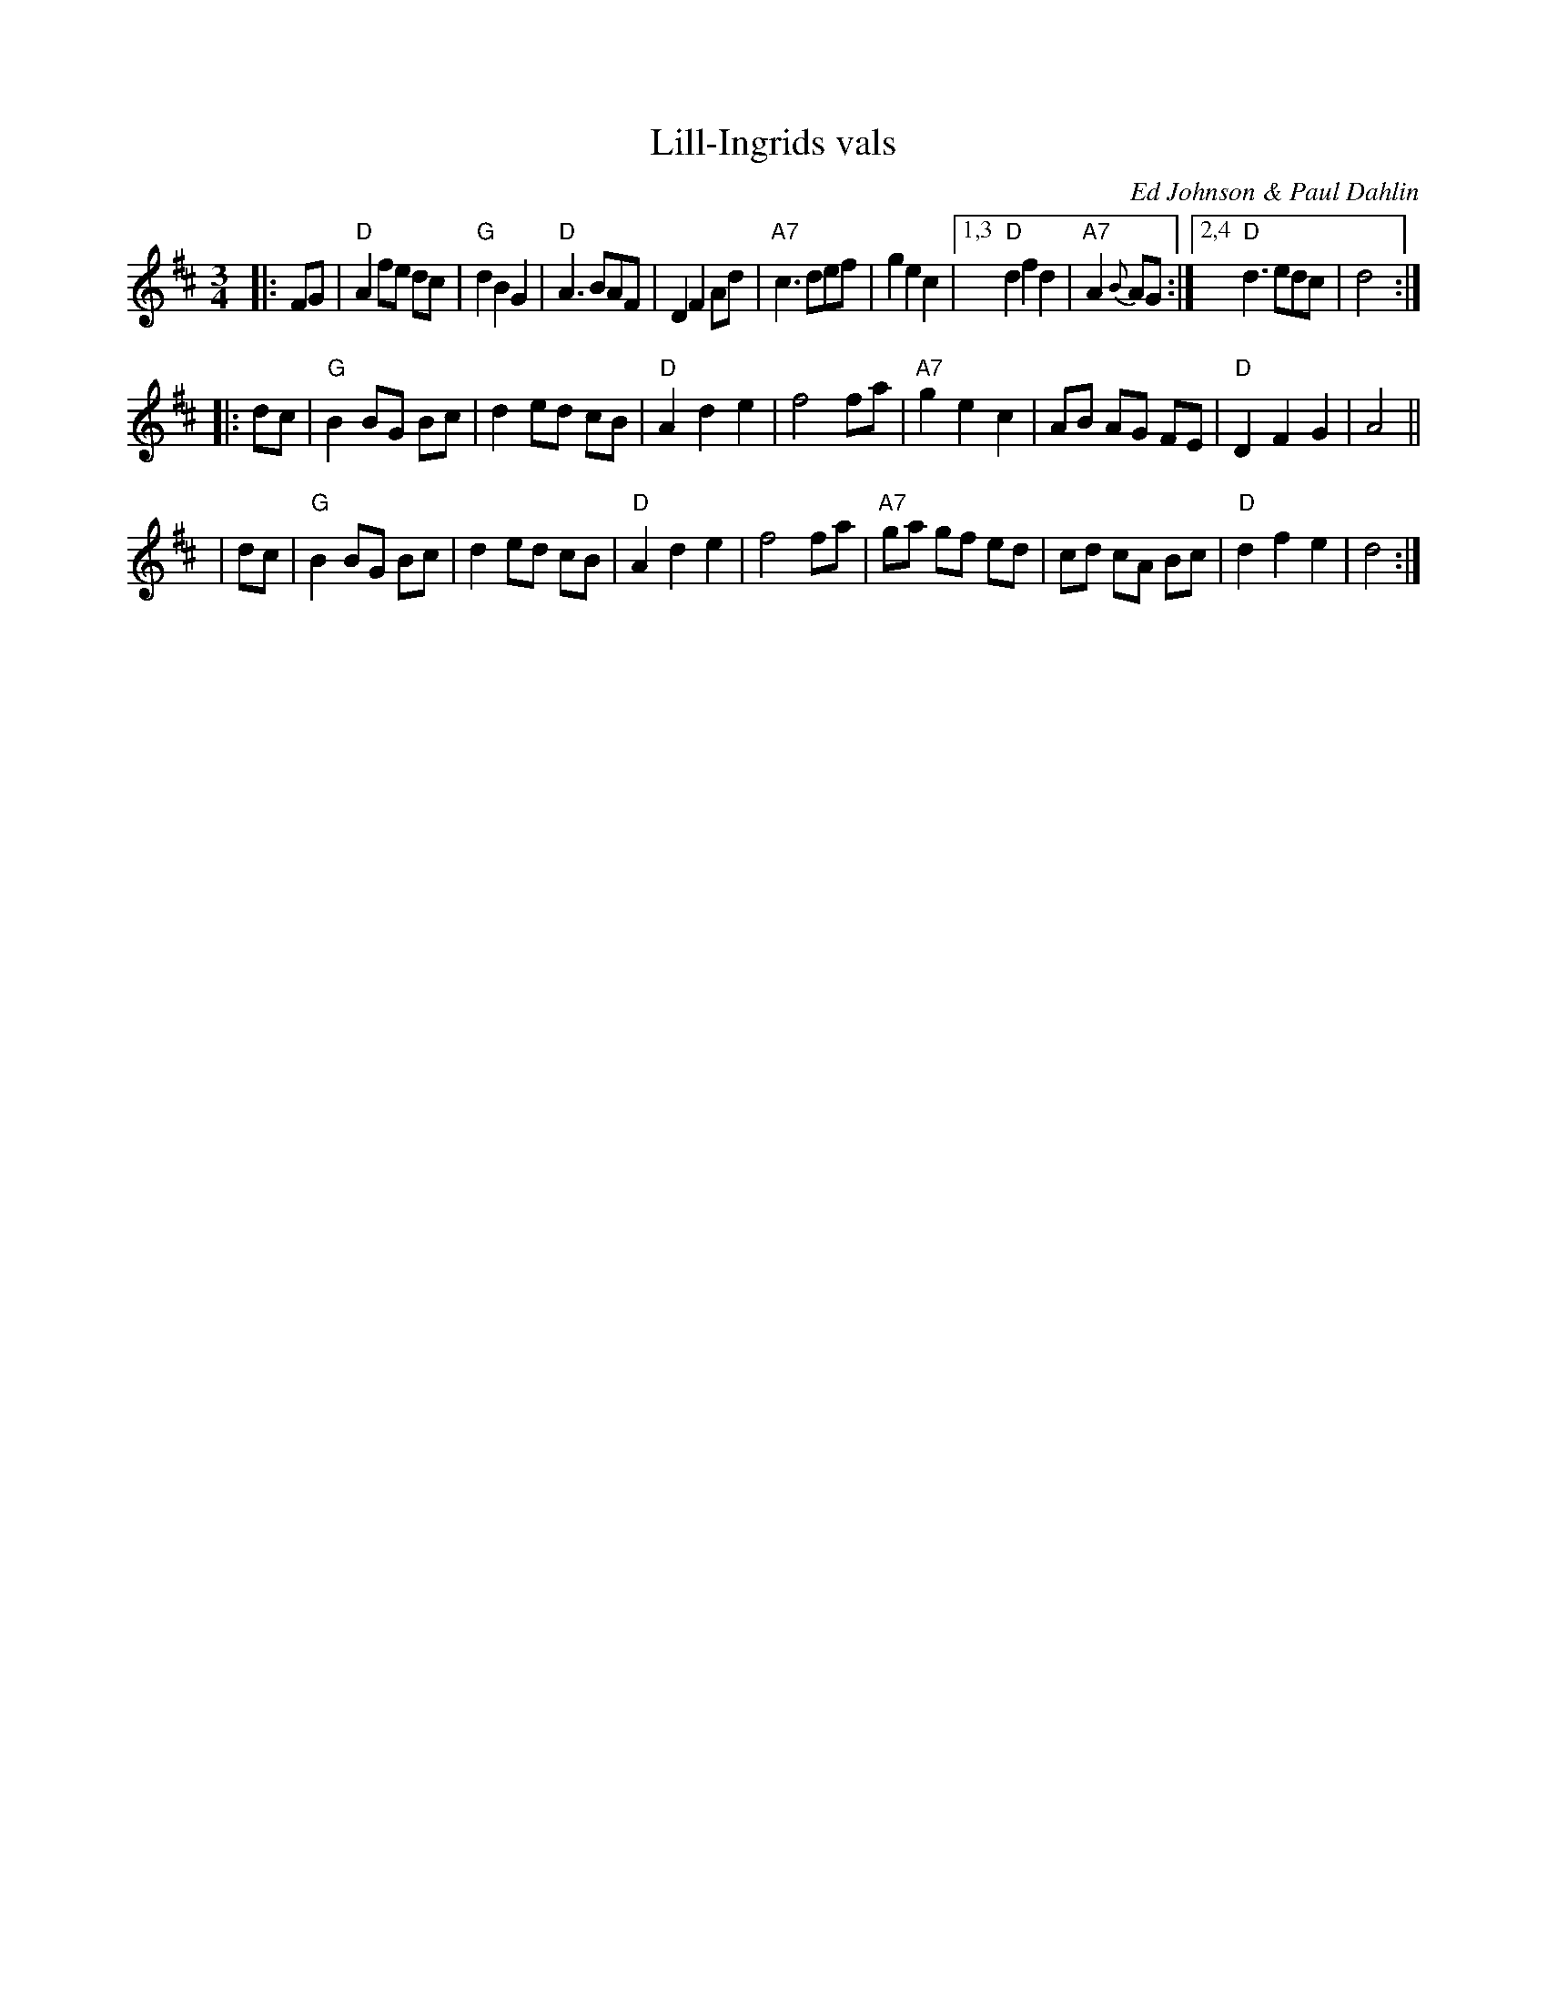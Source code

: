 X: 1
T: Lill-Ingrids vals
O: Ed Johnson & Paul Dahlin
M: 3/4
L: 1/8
K: D
|: FG | "D"A2 fe dc | "G"d2 B2 G2 | "D"A3 BAF | D2 F2 Ad | "A7"c3 def | g2 e2 c2 |1,3 "D"d2 f2 d2 | "A7"A2 {B}AG :|2,4 "D"d3 edc | d4 :|
|: dc | "G"B2 BG Bc | d2 ed cB | "D"A2 d2 e2 | f4 fa | "A7"g2 e2 c2 | AB AG FE | "D"D2 F2 G2 | A4  ||
|  dc | "G"B2 BG Bc | d2 ed cB | "D"A2 d2 e2 | f4 fa | "A7"ga gf ed | cd cA Bc | "D"d2 f2 e2 | d4 :|
